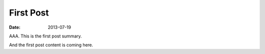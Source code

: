 First Post
==========

:date: 2013-07-19

AAA. This is the first post summary.

And the first post content is coming here.
